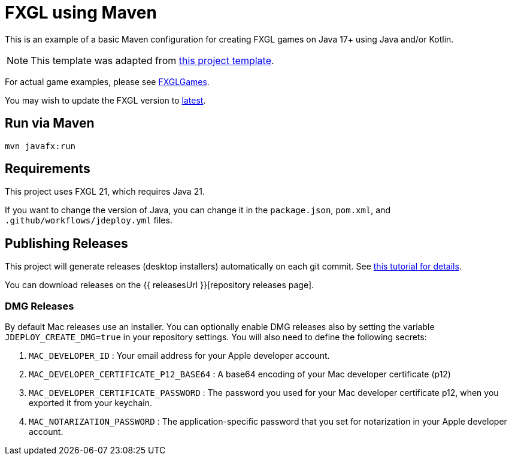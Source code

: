 = FXGL using Maven

This is an example of a basic Maven configuration for creating FXGL games on Java 17+ using Java and/or Kotlin.

NOTE: This template was adapted from https://github.com/AlmasB/FXGL-MavenGradle[this project template].

For actual game examples, please see https://github.com/AlmasB/FXGLGames[FXGLGames].

You may wish to update the FXGL version to https://github.com/AlmasB/FXGL#maven[latest].

== Run via Maven

[source,bash]
----
mvn javafx:run
----

== Requirements

This project uses FXGL 21, which requires Java 21.  

If you want to change the version of Java, you can change it in the `package.json`, `pom.xml`, and `.github/workflows/jdeploy.yml` files.

== Publishing Releases

This project will generate releases (desktop installers) automatically on each git commit. See https://www.jdeploy.com/docs/intellij-plugin-tutorial[this tutorial for details].

You can download releases on the  {{ releasesUrl }}[repository releases page].

=== DMG Releases

By default Mac releases use an installer.  You can optionally enable DMG releases also by setting the variable `JDEPLOY_CREATE_DMG=true` in your repository settings.
You will also need to define the following secrets:

. `MAC_DEVELOPER_ID` : Your email address for your Apple developer account.
. `MAC_DEVELOPER_CERTIFICATE_P12_BASE64` : A base64 encoding of your Mac developer certificate (p12)
. `MAC_DEVELOPER_CERTIFICATE_PASSWORD` : The password you used for your Mac developer certificate p12, when you exported it from your keychain.
. `MAC_NOTARIZATION_PASSWORD` : The application-specific password that you set for notarization in your Apple developer account.
